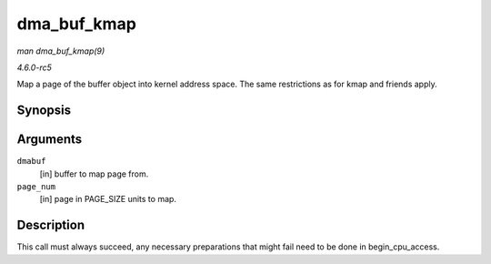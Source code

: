 .. -*- coding: utf-8; mode: rst -*-

.. _API-dma-buf-kmap:

============
dma_buf_kmap
============

*man dma_buf_kmap(9)*

*4.6.0-rc5*

Map a page of the buffer object into kernel address space. The same
restrictions as for kmap and friends apply.


Synopsis
========

.. c:function:: void * dma_buf_kmap( struct dma_buf * dmabuf, unsigned long page_num )

Arguments
=========

``dmabuf``
    [in] buffer to map page from.

``page_num``
    [in] page in PAGE_SIZE units to map.


Description
===========

This call must always succeed, any necessary preparations that might
fail need to be done in begin_cpu_access.


.. ------------------------------------------------------------------------------
.. This file was automatically converted from DocBook-XML with the dbxml
.. library (https://github.com/return42/sphkerneldoc). The origin XML comes
.. from the linux kernel, refer to:
..
.. * https://github.com/torvalds/linux/tree/master/Documentation/DocBook
.. ------------------------------------------------------------------------------
